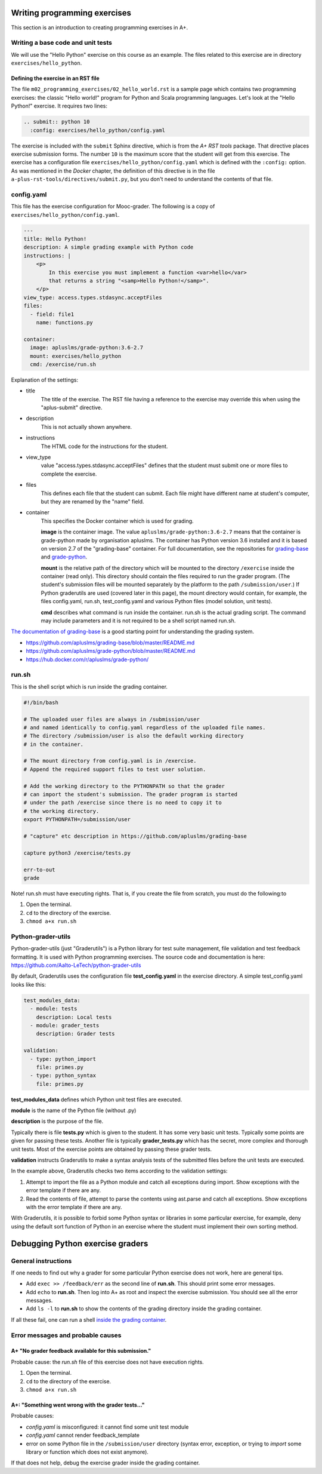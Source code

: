 Writing programming exercises
=============================

.. styled-topic::

  Main questions:
      How to create a programming exercise and its grading.

  Topics?
      YAML files, shell scripts, Docker containers for grading

  What you are supposed to do?
      Read the documentation.

  Difficulty:
      ?

  Laboriousness:
      ?

This section is an introduction to creating programming exercises
in A+.


Writing a base code and unit tests
----------------------------------

We will use the "Hello Python" exercise on this course as an example.
The files related to this exercise are in directory ``exercises/hello_python``.


Defining the exercise in an RST file
....................................

The file ``m02_programming_exercises/02_hello_world.rst`` is a sample page
which contains two programming exercises: the classic "Hello world!" program
for Python and Scala programming languages. Let's look at the "Hello Python!"
exercise. It requires two lines:

.. code-block:: rst

  .. submit:: python 10
    :config: exercises/hello_python/config.yaml

The exercise is included with the ``submit`` Sphinx directive, which is from the
*A+ RST tools* package. That directive
places exercise submission forms. The number ``10`` is the maximum score that
the student will get from this exercise. The exercise has a configuration
file ``exercises/hello_python/config.yaml`` which is defined with the
``:config:`` option. As was mentioned in the *Docker* chapter, the definition
of this directive is in the file ``a-plus-rst-tools/directives/submit.py``,
but you don't need to understand the contents of that file.

config.yaml
-----------
This file has the exercise configuration for Mooc-grader. The following is
a copy of ``exercises/hello_python/config.yaml``.

.. code-block:: yaml

  ---
  title: Hello Python!
  description: A simple grading example with Python code
  instructions: |
      <p>
          In this exercise you must implement a function <var>hello</var>
          that returns a string "<samp>Hello Python!</samp>".
      </p>
  view_type: access.types.stdasync.acceptFiles
  files:
    - field: file1
      name: functions.py

  container:
    image: apluslms/grade-python:3.6-2.7
    mount: exercises/hello_python
    cmd: /exercise/run.sh

Explanation of the settings:

- title
    The title of the exercise. The RST file having a reference to the
    exercise may override this when using the "aplus-submit" directive.

- description
    This is not actually shown anywhere.

- instructions
    The HTML code for the instructions for the student.

- view_type
    value "access.types.stdasync.acceptFiles" defines that the
    student must submit one or more files to complete the exercise.

- files
    This defines each file that the student can submit. Each file might have
    different name at student's computer, but they are renamed by the "name"
    field.

- container
    This specifies the Docker container which is used for grading.

    **image** is the container image. The value ``apluslms/grade-python:3.6-2.7`` means
    that the container is grade-python made by organisation apluslms. The container
    has Python version 3.6 installed and it is based on version 2.7 of the
    "grading-base" container. For full documentation, see the repositories for
    `grading-base <https://github.com/apluslms/grading-base>`_ and
    `grade-python <https://github.com/apluslms/grade-python>`_.

    **mount** is the relative path of the directory which will be mounted to the directory
    ``/exercise`` inside the container (read only). This directory should contain
    the files required to run the grader program.
    (The student's submission files will be mounted separately by the platform
    to the path ``/submission/user``.)
    If Python graderutils are used (covered later in this page), the mount directory
    would contain, for example, the files config.yaml, run.sh,
    test_config.yaml and various Python files (model solution, unit tests).

    **cmd** describes what command is run inside the container. run.sh is the
    actual grading script. The command may include parameters and it is not
    required to be a shell script named run.sh.

`The documentation of grading-base
<https://github.com/apluslms/grading-base/blob/master/README.md>`_ is a good
starting point for understanding the grading system.

- https://github.com/apluslms/grading-base/blob/master/README.md
- https://github.com/apluslms/grade-python/blob/master/README.md
- https://hub.docker.com/r/apluslms/grade-python/


run.sh
------

This is the shell script which is run inside the grading container.

.. code-block:: bash

    #!/bin/bash

    # The uploaded user files are always in /submission/user
    # and named identically to config.yaml regardless of the uploaded file names.
    # The directory /submission/user is also the default working directory
    # in the container.

    # The mount directory from config.yaml is in /exercise.
    # Append the required support files to test user solution.

    # Add the working directory to the PYTHONPATH so that the grader
    # can import the student's submission. The grader program is started
    # under the path /exercise since there is no need to copy it to
    # the working directory.
    export PYTHONPATH=/submission/user

    # "capture" etc description in https://github.com/apluslms/grading-base

    capture python3 /exercise/tests.py

    err-to-out
    grade

Note! run.sh must have executing rights. That is, if you create the file from
scratch, you must do the following:to

1. Open the terminal.
2. ``cd`` to the directory of the exercise.
3. ``chmod a+x run.sh``


Python-grader-utils
-------------------

Python-grader-utils (just "Graderutils") is a Python library for test suite
management, file validation and test feedback formatting. It is used with
Python programming exercises. The source code and
documentation is here: https://github.com/Aalto-LeTech/python-grader-utils

By default, Graderutils uses the configuration file **test_config.yaml** in the
exercise directory. A simple test_config.yaml looks like this:

.. code-block:: yaml

    test_modules_data:
      - module: tests
        description: Local tests
      - module: grader_tests
        description: Grader tests

    validation:
      - type: python_import
        file: primes.py
      - type: python_syntax
        file: primes.py


**test_modules_data** defines which Python unit test files are executed.

**module** is the name of the Python file (without .py)

**description** is the purpose of the file.

Typically there is file **tests.py** which is given to the student. It has some
very basic unit tests. Typically some points are given for passing these
tests. Another file is typically **grader_tests.py** which has the secret, more
complex and thorough unit tests. Most of the exercise points are obtained
by passing these grader tests.

**validation** instructs Graderutils to make a syntax analysis tests of the
submitted files before the unit tests are executed.

In the example above, Graderutils checks two items according to the validation settings:

1. Attempt to import the file as a Python module and catch all exceptions
   during import. Show exceptions with the error template if there are any.

2. Read the contents of file, attempt to parse the contents using ast.parse
   and catch all exceptions. Show exceptions with the error template if
   there are any.

With Graderutils, it is possible to forbid some Python syntax or libraries in
some particular exercise, for example, deny using the default sort function of Python
in an exercise where the student must implement their own sorting method.



Debugging Python exercise graders
=================================

General instructions
--------------------

If one needs to find out why a grader for some particular Python exercise
does not work, here are general tips.

- Add ``exec >> /feedback/err`` as the second line of **run.sh**. This should
  print some error messages.

- Add ``echo`` to **run.sh**. Then log into A+ as root and inspect the exercise
  submission. You should see all the error messages.

- Add ``ls -l`` to **run.sh** to show the contents of the grading directory
  inside the grading container.

If all these fail, one can run a shell `inside the grading container
<04_debugging_in_container.html>`_.

Error messages and probable causes
----------------------------------


A+ "No grader feedback available for this submission."
......................................................

Probable cause: the *run.sh* file of this exercise does not have execution
rights.

1. Open the terminal.
2. ``cd`` to the directory of the exercise.
3. ``chmod a+x run.sh``


A+: "Something went wrong with the grader tests..."
...................................................

Probable causes:

- *config.yaml* is misconfigured: it cannot find some unit test module
- *config.yaml* cannot render feedback_template
- error on some Python file in the ``/submission/user`` directory (syntax error,
  exception, or trying to `import` some library or function which does not
  exist anymore).


If that does not help, debug the exercise grader inside the grading container.

